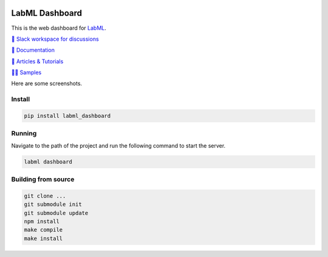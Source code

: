 .. image:: https://badge.fury.io/py/labml-dashboard.svg
    :target: https://badge.fury.io/py/labml-dashboard


LabML Dashboard
================

This is the web dashboard for `LabML <https://github.com/lab-ml/labml/>`_.

`💬 Slack workspace for discussions <https://join.slack.com/t/labforml/shared_invite/zt-egj9zvq9-Dl3hhZqobexgT7aVKnD14g/>`_

`📗 Documentation <http://lab-ml.com/>`_

`📑 Articles & Tutorials <https://medium.com/@labml/>`_

`👨‍🏫 Samples <https://github.com/lab-ml/samples>`_

Here are some screenshots.

.. image:: https://raw.githubusercontent.com/lab-ml/dashboard/master/images/screenshots/dashboard_table.png
   :width: 100%
   :alt: Dashboard Screenshot

.. image:: https://raw.githubusercontent.com/lab-ml/dashboard/master/images/screenshots/dashboard_run.png
   :width: 100%
   :alt: Dashboard Screenshot

Install
-------

.. code-block:: console

    pip install labml_dashboard

Running
-------

Navigate to the path of the project and run the following command to start the server.

.. code-block:: console

    labml dashboard

Building from source
--------------------

.. code-block:: console

    git clone ...
    git submodule init
    git submodule update
    npm install
    make compile
    make install

